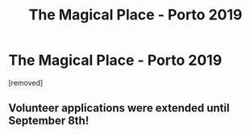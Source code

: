 #+TITLE: The Magical Place - Porto 2019

* The Magical Place - Porto 2019
:PROPERTIES:
:Author: aveigarosa
:Score: 1
:DateUnix: 1566839217.0
:DateShort: 2019-Aug-26
:FlairText: Self-Promotion
:END:
[removed]


** Volunteer applications were extended until *September 8th!*
:PROPERTIES:
:Author: aveigarosa
:Score: 1
:DateUnix: 1567651901.0
:DateShort: 2019-Sep-05
:END:
